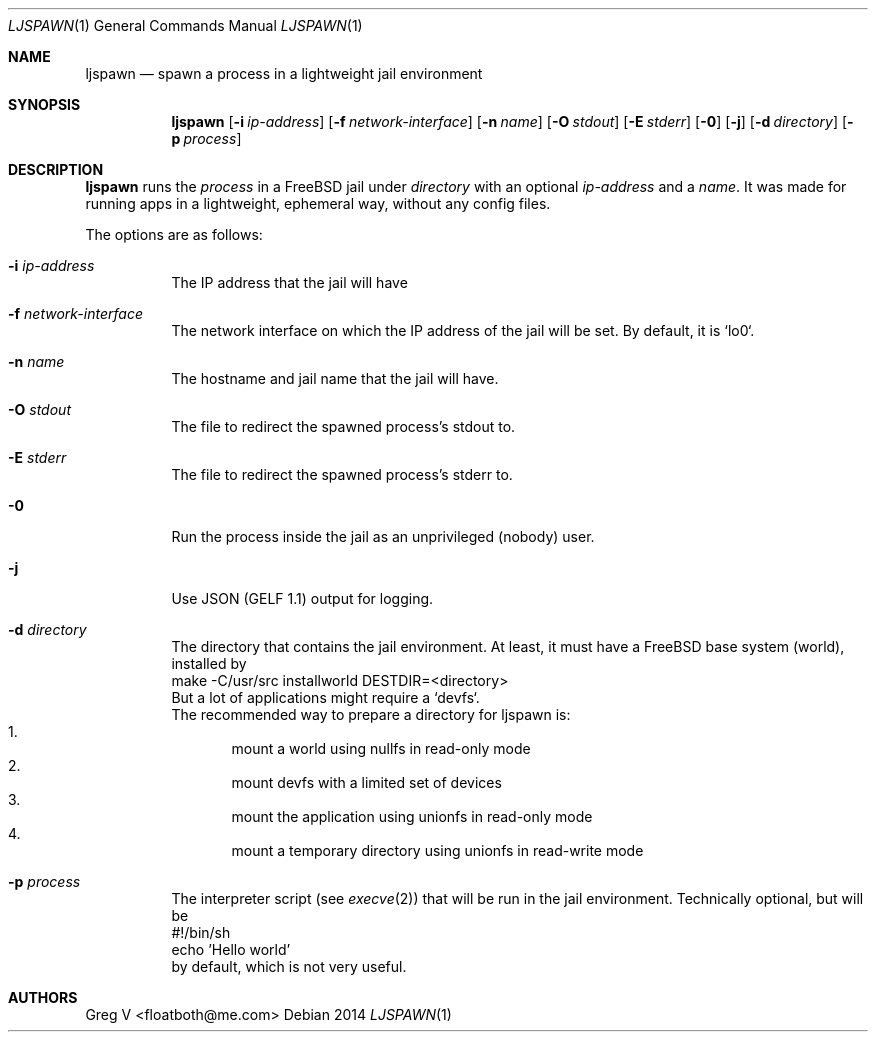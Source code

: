 .Dd 2014
.Dt LJSPAWN 1
.Os 
.Sh NAME
.Nm ljspawn
.Nd spawn a process in a lightweight jail environment
.Sh SYNOPSIS
.Nm
.Op Fl i Ar ip-address
.Op Fl f Ar network-interface
.Op Fl n Ar name
.Op Fl O Ar stdout
.Op Fl E Ar stderr
.Op Fl 0
.Op Fl j
.Op Fl d Ar directory
.Op Fl p Ar process
.Sh DESCRIPTION
.Nm
runs the
.Ar process
in a FreeBSD jail under
.Ar directory
with an optional
.Ar ip-address
and a
.Ar name .
It was made for running apps in a lightweight, ephemeral way, without any config files.
.Pp
The options are as follows:
.Bl -tag -width indent
.It Fl i Ar ip-address
The IP address that the jail will have
.It Fl f Ar network-interface
The network interface on which the IP address of the jail will be set.
By default, it is `lo0`.
.It Fl n Ar name
The hostname and jail name that the jail will have.
.It Fl O Ar stdout
The file to redirect the spawned process's stdout to.
.It Fl E Ar stderr
The file to redirect the spawned process's stderr to.
.It Fl 0
Run the process inside the jail as an unprivileged (nobody) user.
.It Fl j
Use JSON (GELF 1.1) output for logging.
.It Fl d Ar directory
The directory that contains the jail environment.
At least, it must have a FreeBSD base system (world), installed by
.br
  make -C/usr/src installworld DESTDIR=<directory>
.br
But a lot of applications might require a `devfs`.
.br
The recommended way to prepare a directory for ljspawn is:
.Bl -enum -compact
.It
mount a world using nullfs in read-only mode
.It
mount devfs with a limited set of devices
.It
mount the application using unionfs in read-only mode
.It
mount a temporary directory using unionfs in read-write mode
.El
.It Fl p Ar process
The interpreter script (see
.Xr execve 2 )
that will be run in the jail environment.
Technically optional, but will be
.br
  #!/bin/sh
.br
  echo 'Hello world'
.br
by default, which is not very useful.
.El
.Sh AUTHORS
.An "Greg V" Aq floatboth@me.com
